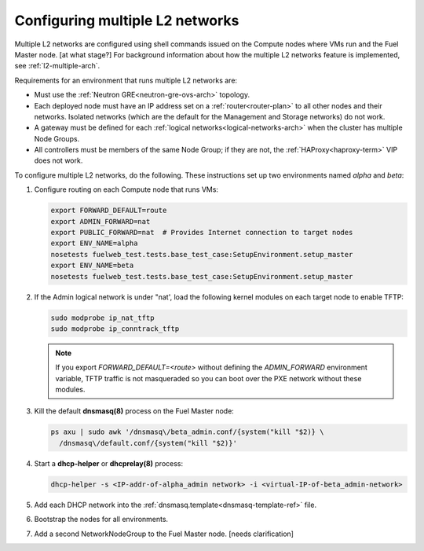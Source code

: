 
.. _l2-multiple-ops:

Configuring multiple L2 networks
================================

Multiple L2 networks are configured
using shell commands issued on the
Compute nodes where VMs run and the Fuel Master node.
[at what stage?]
For background information about how the multiple L2 networks feature is implemented,
see :ref:`l2-multiple-arch`.

Requirements for an environment that runs multiple L2 networks are:

- Must use the :ref:`Neutron GRE<neutron-gre-ovs-arch>` topology.

- Each deployed node must have an IP address
  set on a :ref:`router<router-plan>` to all other nodes and their networks.
  Isolated networks (which are the default for the Management and Storage networks)
  do not work.

- A gateway must be defined for each :ref:`logical networks<logical-networks-arch>`
  when the cluster has multiple Node Groups.

- All controllers must be members of the same Node Group;
  if they are not, the :ref:`HAProxy<haproxy-term>` VIP does not work.


To configure multiple L2 networks,
do the following.
These instructions set up two environments
named `alpha` and `beta`:

#. Configure routing on each Compute node that runs VMs:

   .. code-block:: sh

      export FORWARD_DEFAULT=route
      export ADMIN_FORWARD=nat
      export PUBLIC_FORWARD=nat  # Provides Internet connection to target nodes
      export ENV_NAME=alpha
      nosetests fuelweb_test.tests.base_test_case:SetupEnvironment.setup_master
      export ENV_NAME=beta
      nosetests fuelweb_test.tests.base_test_case:SetupEnvironment.setup_master

#. If the Admin logical network is under "nat',
   load the following kernel modules on each target node
   to enable TFTP:

   .. code-block:: sh

      sudo modprobe ip_nat_tftp
      sudo modprobe ip_conntrack_tftp

   .. note:: If you export `FORWARD_DEFAULT=<route>`
             without defining the `ADMIN_FORWARD` environment variable,
             TFTP traffic is not masqueraded
             so you can boot over the PXE network
             without these modules.

#. Kill the default **dnsmasq(8)** process on the Fuel Master node:

   .. code-block:: sh

      ps axu | sudo awk '/dnsmasq\/beta_admin.conf/{system("kill "$2)} \
	/dnsmasq\/default.conf/{system("kill "$2)}'

#. Start a **dhcp-helper** or **dhcprelay(8)** process:

   .. code-block:: sh

      dhcp-helper -s <IP-addr-of-alpha_admin network> -i <virtual-IP-of-beta_admin-network>

#.  Add each DHCP network into the
    :ref:`dnsmasq.template<dnsmasq-template-ref>` file.

#. Bootstrap the nodes for all environments.

#. Add a second NetworkNodeGroup to the Fuel Master node.
   [needs clarification]

